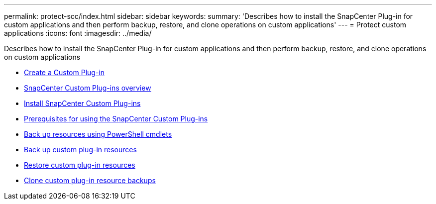 ---
permalink: protect-scc/index.html
sidebar: sidebar
keywords:
summary: 'Describes how to install the SnapCenter Plug-in for custom applications and then perform backup, restore, and clone operations on custom applications'
---
= Protect custom applications
:icons: font
:imagesdir: ../media/

[.lead]
Describes how to install the SnapCenter Plug-in for custom applications and then perform backup, restore, and clone operations on custom applications

* xref:concept_introduction.adoc[Create a Custom Plug-in]
* xref:concept_snapcenter_custom_plug_ins_overview.adoc[SnapCenter Custom Plug-ins overview]
* xref:task_install_snapcenter_custom_plug_in.adoc[Install SnapCenter Custom Plug-ins]
* xref:reference_prerequisites_for_using_snapcenter_custom_plug_ins.adoc[Prerequisites for using the SnapCenter Custom Plug-ins]
* xref:task_back_up_resources_using_powershell_cmdlets.adoc[Back up resources using PowerShell cmdlets]
* xref:task_back_up_custom_plug_in_resources.adoc[Back up custom plug-in resources]
* xref:task_restore_custom_plug_in_resources.adoc[Restore custom plug-in resources]
* xref:task_clone_custom_plug_in_resource_backups.adoc[Clone custom plug-in resource backups]
